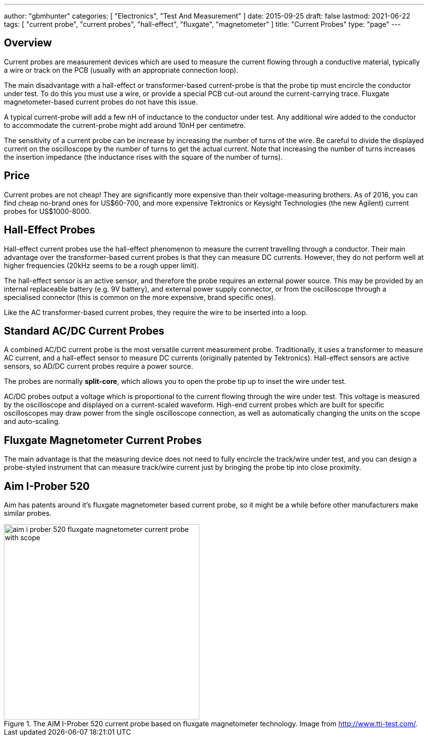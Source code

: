 ---
author: "gbmhunter"
categories: [ "Electronics", "Test And Measurement" ]
date: 2015-09-25
draft: false
lastmod: 2021-06-22
tags: [ "current probe", "current probes", "hall-effect", "fluxgate", "magnetometer" ]
title: "Current Probes"
type: "page"
---

== Overview

Current probes are measurement devices which are used to measure the current flowing through a conductive material, typically a wire or track on the PCB (usually with an appropriate connection loop).

The main disadvantage with a hall-effect or transformer-based current-probe is that the probe tip must encircle the conductor under test. To do this you must use a wire, or provide a special PCB cut-out around the current-carrying trace. Fluxgate magnetometer-based current probes do not have this issue.

A typical current-probe will add a few nH of inductance to the conductor under test. Any additional wire added to the conductor to accommodate the current-probe might add around 10nH per centimetre.

The sensitivity of a current probe can be increase by increasing the number of turns of the wire. Be careful to divide the displayed current on the oscilloscope by the number of turns to get the actual current. Note that increasing the number of turns increases the insertion impedance (the inductance rises with the square of the number of turns).

== Price

Current probes are not cheap! They are significantly more expensive than their voltage-measuring brothers. As of 2016, you can find cheap no-brand ones for US$60-700, and more expensive Tektronics or Keysight Technologies (the new Agilent) current probes for US$1000-8000.

== Hall-Effect Probes

Hall-effect current probes use the hall-effect phenomenon to measure the current travelling through a conductor. Their main advantage over the transformer-based current probes is that they can measure DC currents. However, they do not perform well at higher frequencies (20kHz seems to be a rough upper limit).

The hall-effect sensor is an active sensor, and therefore the probe requires an external power source. This may be provided by an internal replaceable battery (e.g. 9V battery), and external power supply connector, or from the oscilloscope through a specialised connector (this is common on the more expensive, brand specific ones).

Like the AC transformer-based current probes, they require the wire to be inserted into a loop. 

== Standard AC/DC Current Probes

A combined AC/DC current probe is the most versatile current measurement probe. Traditionally, it uses a transformer to measure AC current, and a hall-effect sensor to measure DC currents (originally patented by Tektronics). Hall-effect sensors are active sensors, so AD/DC current probes require a power source.

The probes are normally **split-core**, which allows you to open the probe tip up to inset the wire under test. 

AC/DC probes output a voltage which is proportional to the current flowing through the wire under test. This voltage is measured by the oscilloscope and displayed on a current-scaled waveform. High-end current probes which are built for specific oscilloscopes may draw power from the single oscilloscope connection, as well as automatically changing the units on the scope and auto-scaling.

== Fluxgate Magnetometer Current Probes

The main advantage is that the measuring device does not need to fully encircle the track/wire under test, and you can design a probe-styled instrument that can measure track/wire current just by bringing the probe tip into close proximity.

== Aim I-Prober 520

Aim has patents around it's fluxgate magnetometer based current probe, so it might be a while before other manufacturers make similar probes.

.The AIM I-Prober 520 current probe based on fluxgate magnetometer technology. Image from http://www.tti-test.com/.
image::aim-i-prober-520-fluxgate-magnetometer-current-probe-with-scope.jpg[width=400]
